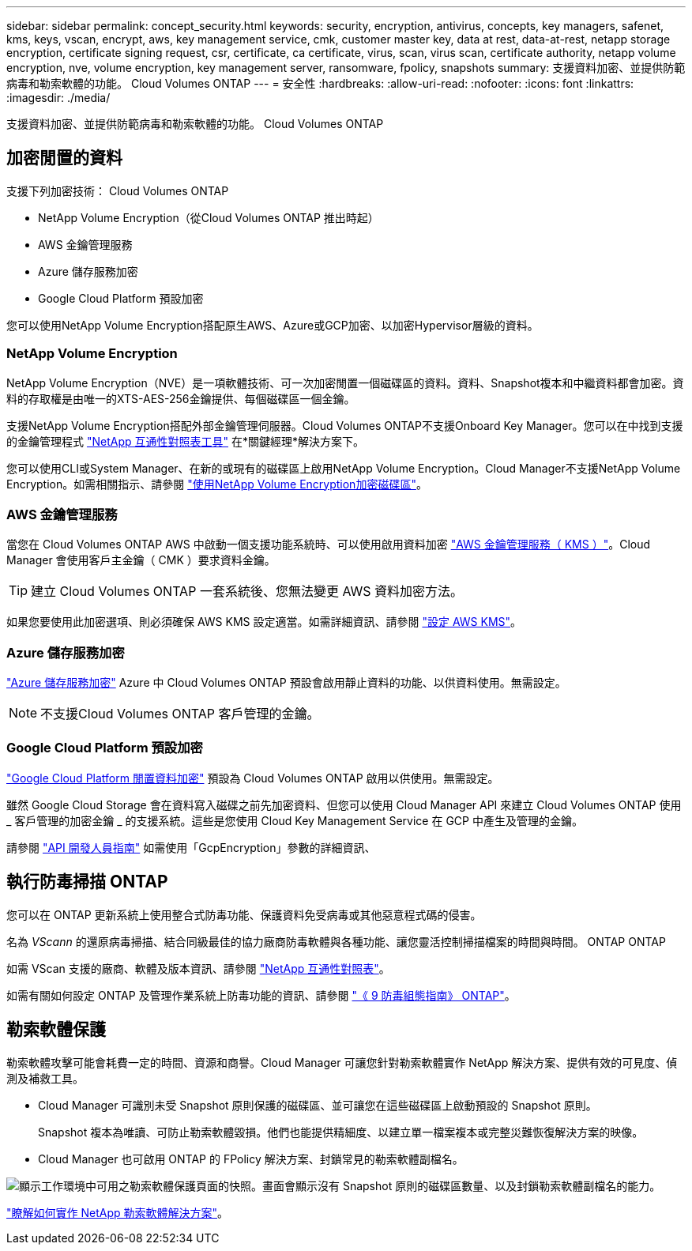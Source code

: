 ---
sidebar: sidebar 
permalink: concept_security.html 
keywords: security, encryption, antivirus, concepts, key managers, safenet, kms, keys, vscan, encrypt, aws, key management service, cmk, customer master key, data at rest, data-at-rest, netapp storage encryption, certificate signing request, csr, certificate, ca certificate, virus, scan, virus scan, certificate authority, netapp volume encryption, nve, volume encryption, key management server, ransomware, fpolicy, snapshots 
summary: 支援資料加密、並提供防範病毒和勒索軟體的功能。 Cloud Volumes ONTAP 
---
= 安全性
:hardbreaks:
:allow-uri-read: 
:nofooter: 
:icons: font
:linkattrs: 
:imagesdir: ./media/


[role="lead"]
支援資料加密、並提供防範病毒和勒索軟體的功能。 Cloud Volumes ONTAP



== 加密閒置的資料

支援下列加密技術： Cloud Volumes ONTAP

* NetApp Volume Encryption（從Cloud Volumes ONTAP 推出時起）
* AWS 金鑰管理服務
* Azure 儲存服務加密
* Google Cloud Platform 預設加密


您可以使用NetApp Volume Encryption搭配原生AWS、Azure或GCP加密、以加密Hypervisor層級的資料。



=== NetApp Volume Encryption

NetApp Volume Encryption（NVE）是一項軟體技術、可一次加密閒置一個磁碟區的資料。資料、Snapshot複本和中繼資料都會加密。資料的存取權是由唯一的XTS-AES-256金鑰提供、每個磁碟區一個金鑰。

支援NetApp Volume Encryption搭配外部金鑰管理伺服器。Cloud Volumes ONTAP不支援Onboard Key Manager。您可以在中找到支援的金鑰管理程式 http://mysupport.netapp.com/matrix["NetApp 互通性對照表工具"^] 在*關鍵經理*解決方案下。

您可以使用CLI或System Manager、在新的或現有的磁碟區上啟用NetApp Volume Encryption。Cloud Manager不支援NetApp Volume Encryption。如需相關指示、請參閱 link:task_encrypting_volumes.html["使用NetApp Volume Encryption加密磁碟區"]。



=== AWS 金鑰管理服務

當您在 Cloud Volumes ONTAP AWS 中啟動一個支援功能系統時、可以使用啟用資料加密 http://docs.aws.amazon.com/kms/latest/developerguide/overview.html["AWS 金鑰管理服務（ KMS ）"^]。Cloud Manager 會使用客戶主金鑰（ CMK ）要求資料金鑰。


TIP: 建立 Cloud Volumes ONTAP 一套系統後、您無法變更 AWS 資料加密方法。

如果您要使用此加密選項、則必須確保 AWS KMS 設定適當。如需詳細資訊、請參閱 link:task_setting_up_kms.html["設定 AWS KMS"]。



=== Azure 儲存服務加密

https://azure.microsoft.com/en-us/documentation/articles/storage-service-encryption/["Azure 儲存服務加密"^] Azure 中 Cloud Volumes ONTAP 預設會啟用靜止資料的功能、以供資料使用。無需設定。


NOTE: 不支援Cloud Volumes ONTAP 客戶管理的金鑰。



=== Google Cloud Platform 預設加密

https://cloud.google.com/security/encryption-at-rest/["Google Cloud Platform 閒置資料加密"^] 預設為 Cloud Volumes ONTAP 啟用以供使用。無需設定。

雖然 Google Cloud Storage 會在資料寫入磁碟之前先加密資料、但您可以使用 Cloud Manager API 來建立 Cloud Volumes ONTAP 使用 _ 客戶管理的加密金鑰 _ 的支援系統。這些是您使用 Cloud Key Management Service 在 GCP 中產生及管理的金鑰。

請參閱 link:api.html#_creating_systems_in_gcp["API 開發人員指南"^] 如需使用「GcpEncryption」參數的詳細資訊、



== 執行防毒掃描 ONTAP

您可以在 ONTAP 更新系統上使用整合式防毒功能、保護資料免受病毒或其他惡意程式碼的侵害。

名為 _VScann_ 的還原病毒掃描、結合同級最佳的協力廠商防毒軟體與各種功能、讓您靈活控制掃描檔案的時間與時間。 ONTAP ONTAP

如需 VScan 支援的廠商、軟體及版本資訊、請參閱 http://mysupport.netapp.com/matrix["NetApp 互通性對照表"^]。

如需有關如何設定 ONTAP 及管理作業系統上防毒功能的資訊、請參閱 http://docs.netapp.com/ontap-9/topic/com.netapp.doc.dot-cm-acg/home.html["《 9 防毒組態指南》 ONTAP"^]。



== 勒索軟體保護

勒索軟體攻擊可能會耗費一定的時間、資源和商譽。Cloud Manager 可讓您針對勒索軟體實作 NetApp 解決方案、提供有效的可見度、偵測及補救工具。

* Cloud Manager 可識別未受 Snapshot 原則保護的磁碟區、並可讓您在這些磁碟區上啟動預設的 Snapshot 原則。
+
Snapshot 複本為唯讀、可防止勒索軟體毀損。他們也能提供精細度、以建立單一檔案複本或完整災難恢復解決方案的映像。

* Cloud Manager 也可啟用 ONTAP 的 FPolicy 解決方案、封鎖常見的勒索軟體副檔名。


image:screenshot_ransomware_protection.gif["顯示工作環境中可用之勒索軟體保護頁面的快照。畫面會顯示沒有 Snapshot 原則的磁碟區數量、以及封鎖勒索軟體副檔名的能力。"]

link:task_protecting_ransomware.html["瞭解如何實作 NetApp 勒索軟體解決方案"]。
